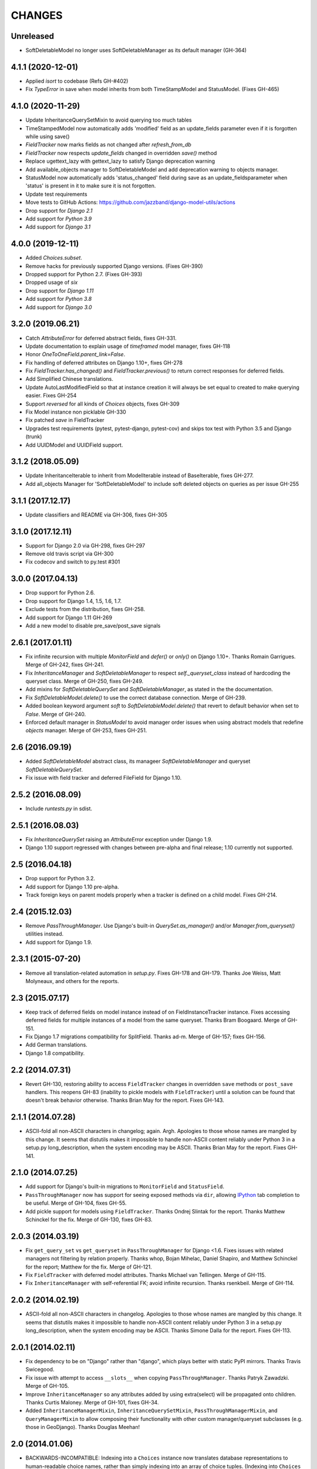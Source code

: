 CHANGES
=======

Unreleased
----------

- SoftDeletableModel no longer uses SoftDeletableManager as its default manager (GH-364)

4.1.1 (2020-12-01)
------------------
- Applied `isort` to codebase (Refs GH-#402)
- Fix `TypeError` in save when model inherits from both TimeStampModel
  and StatusModel. (Fixes GH-465)

4.1.0 (2020-11-29)
------------------
- Update InheritanceQuerySetMixin to avoid querying too much tables
- TimeStampedModel now automatically adds 'modified' field as an update_fields
  parameter even if it is forgotten while using save()
- `FieldTracker` now marks fields as not changed after `refresh_from_db`
- `FieldTracker` now respects `update_fields` changed in overridden `save()`
  method
- Replace ugettext_lazy with gettext_lazy to satisfy Django deprecation warning
- Add available_objects manager to SoftDeletableModel and add deprecation
  warning to objects manager.
- StatusModel now automatically adds 'status_changed' field during save as an
  update_fieldsparameter when 'status' is present in it to make sure it is not
  forgotten.
- Update test requirements
- Move tests to GitHub Actions: https://github.com/jazzband/django-model-utils/actions
- Drop support for `Django 2.1`
- Add support for `Python 3.9`
- Add support for `Django 3.1`

4.0.0 (2019-12-11)
------------------
- Added `Choices.subset`.
- Remove hacks for previously supported Django versions. (Fixes GH-390)
- Dropped support for Python 2.7. (Fixes GH-393)
- Dropped usage of `six`
- Drop support for `Django 1.11`
- Add support for `Python 3.8`
- Add support for `Django 3.0`

3.2.0 (2019.06.21)
-------------------
- Catch `AttributeError` for deferred abstract fields, fixes GH-331.
- Update documentation to explain usage of `timeframed` model manager, fixes GH-118
- Honor `OneToOneField.parent_link=False`.
- Fix handling of deferred attributes on Django 1.10+, fixes GH-278
- Fix `FieldTracker.has_changed()` and `FieldTracker.previous()` to return
  correct responses for deferred fields.
- Add Simplified Chinese translations.
- Update AutoLastModifiedField so that at instance creation it will
  always be set equal to created to make querying easier. Fixes GH-254
- Support `reversed` for all kinds of `Choices` objects, fixes GH-309
- Fix Model instance non picklable GH-330
- Fix patched `save` in FieldTracker
- Upgrades test requirements (pytest, pytest-django, pytest-cov) and
  skips tox test with Python 3.5 and Django (trunk)
- Add UUIDModel and UUIDField support.

3.1.2 (2018.05.09)
------------------
- Update InheritanceIterable to inherit from
  ModelIterable instead of BaseIterable, fixes GH-277.

- Add all_objects Manager for 'SoftDeletableModel' to include soft
  deleted objects on queries as per issue GH-255

3.1.1 (2017.12.17)
------------------

- Update classifiers and README via GH-306, fixes GH-305

3.1.0 (2017.12.11)
------------------

- Support for Django 2.0 via GH-298, fixes GH-297
- Remove old travis script via GH-300
- Fix codecov and switch to py.test #301

3.0.0 (2017.04.13)
------------------

- Drop support for Python 2.6.
- Drop support for Django 1.4, 1.5, 1.6, 1.7.
- Exclude tests from the distribution, fixes GH-258.
- Add support for Django 1.11 GH-269
- Add a new model to disable pre_save/post_save signals


2.6.1 (2017.01.11)
------------------

- Fix infinite recursion with multiple `MonitorField` and `defer()` or `only()`
  on Django 1.10+. Thanks Romain Garrigues. Merge of GH-242, fixes GH-241.

- Fix `InheritanceManager` and `SoftDeletableManager` to respect
  `self._queryset_class` instead of hardcoding the queryset class. Merge of
  GH-250, fixes GH-249.

- Add mixins for `SoftDeletableQuerySet` and `SoftDeletableManager`, as stated
  in the the documentation.

- Fix `SoftDeletableModel.delete()` to use the correct database connection.
  Merge of GH-239.

- Added boolean keyword argument `soft` to `SoftDeletableModel.delete()` that
  revert to default behavior when set to `False`. Merge of GH-240.

- Enforced default manager in `StatusModel` to avoid manager order issues when
  using abstract models that redefine `objects` manager. Merge of GH-253, fixes
  GH-251.


2.6 (2016.09.19)
----------------

- Added `SoftDeletableModel` abstract class, its manageer
  `SoftDeletableManager` and queryset `SoftDeletableQuerySet`.

- Fix issue with field tracker and deferred FileField for Django 1.10.


2.5.2 (2016.08.09)
------------------

- Include `runtests.py` in sdist.


2.5.1 (2016.08.03)
------------------

- Fix `InheritanceQuerySet` raising an `AttributeError` exception
  under Django 1.9.

- Django 1.10 support regressed with changes between pre-alpha and final
  release; 1.10 currently not supported.


2.5 (2016.04.18)
----------------

- Drop support for Python 3.2.

- Add support for Django 1.10 pre-alpha.

- Track foreign keys on parent models properly when a tracker
  is defined on a child model. Fixes GH-214.


2.4 (2015.12.03)
----------------

- Remove `PassThroughManager`. Use Django's built-in `QuerySet.as_manager()`
  and/or `Manager.from_queryset()` utilities instead.

- Add support for Django 1.9.


2.3.1 (2015-07-20)
------------------

- Remove all translation-related automation in `setup.py`. Fixes GH-178 and
  GH-179. Thanks Joe Weiss, Matt Molyneaux, and others for the reports.


2.3 (2015.07.17)
----------------

- Keep track of deferred fields on model instance instead of on
  FieldInstanceTracker instance. Fixes accessing deferred fields for multiple
  instances of a model from the same queryset. Thanks Bram Boogaard. Merge of
  GH-151.

- Fix Django 1.7 migrations compatibility for SplitField. Thanks ad-m. Merge of
  GH-157; fixes GH-156.

- Add German translations.

- Django 1.8 compatibility.


2.2 (2014.07.31)
----------------

- Revert GH-130, restoring ability to access ``FieldTracker`` changes in
  overridden ``save`` methods or ``post_save`` handlers. This reopens GH-83
  (inability to pickle models with ``FieldTracker``) until a solution can be
  found that doesn't break behavior otherwise. Thanks Brian May for the
  report. Fixes GH-143.


2.1.1 (2014.07.28)
------------------

- ASCII-fold all non-ASCII characters in changelog; again. Argh. Apologies to
  those whose names are mangled by this change. It seems that distutils makes
  it impossible to handle non-ASCII content reliably under Python 3 in a
  setup.py long_description, when the system encoding may be ASCII. Thanks
  Brian May for the report. Fixes GH-141.


2.1.0 (2014.07.25)
------------------

- Add support for Django's built-in migrations to ``MonitorField`` and
  ``StatusField``.

- ``PassThroughManager`` now has support for seeing exposed methods via
  ``dir``, allowing `IPython`_ tab completion to be useful. Merge of GH-104,
  fixes GH-55.

- Add pickle support for models using ``FieldTracker``.  Thanks Ondrej Slintak
  for the report.  Thanks Matthew Schinckel for the fix.  Merge of GH-130,
  fixes GH-83.

.. _IPython: http://ipython.org/


2.0.3 (2014.03.19)
-------------------

- Fix ``get_query_set`` vs ``get_queryset`` in ``PassThroughManager`` for
  Django <1.6. Fixes issues with related managers not filtering by relation
  properly. Thanks whop, Bojan Mihelac, Daniel Shapiro, and Matthew Schinckel
  for the report; Matthew for the fix. Merge of GH-121.

- Fix ``FieldTracker`` with deferred model attributes. Thanks Michael van
  Tellingen. Merge of GH-115.

- Fix ``InheritanceManager`` with self-referential FK; avoid infinite
  recursion. Thanks rsenkbeil. Merge of GH-114.

2.0.2 (2014.02.19)
-------------------

- ASCII-fold all non-ASCII characters in changelog. Apologies to those whose
  names are mangled by this change. It seems that distutils makes it impossible
  to handle non-ASCII content reliably under Python 3 in a setup.py
  long_description, when the system encoding may be ASCII. Thanks Simone Dalla
  for the report. Fixes GH-113.


2.0.1 (2014.02.11)
-------------------

- Fix dependency to be on "Django" rather than "django", which plays better
  with static PyPI mirrors. Thanks Travis Swicegood.

- Fix issue with attempt to access ``__slots__`` when copying
  ``PassThroughManager``. Thanks Patryk Zawadzki. Merge of GH-105.

- Improve ``InheritanceManager`` so any attributes added by using extra(select)
  will be propagated onto children. Thanks Curtis Maloney. Merge of GH-101,
  fixes GH-34.

- Added ``InheritanceManagerMixin``, ``InheritanceQuerySetMixin``,
  ``PassThroughManagerMixin``, and ``QueryManagerMixin`` to allow composing
  their functionality with other custom manager/queryset subclasses (e.g. those
  in GeoDjango). Thanks Douglas Meehan!


2.0 (2014.01.06)
----------------

- BACKWARDS-INCOMPATIBLE: Indexing into a ``Choices`` instance now translates
  database representations to human-readable choice names, rather than simply
  indexing into an array of choice tuples. (Indexing into ``Choices`` was
  previously not documented.) If you have code that is relying on indexing or
  slicing ``Choices``, the simplest workaround is to change e.g. ``STATUS[1:]``
  to ``list(STATUS)[1:]``.

- Fixed bug with checking for field name conflicts for added query managers on
  `StatusModel`.

- Can pass `choices_name` to `StatusField` to use a different name for
  choices class attribute. ``STATUS`` is used by default.

- Can pass model subclasses, rather than strings, into
  `select_subclasses()`. Thanks Keryn Knight. Merge of GH-79.

- Deepcopying a `Choices` instance no longer fails with infinite recursion in
  `getattr`. Thanks Leden. Merge of GH-75.

- `get_subclass()` method is now available on both managers and
  querysets. Thanks Travis Swicegood. Merge of GH-82.

- Fix bug in `InheritanceManager` with grandchild classes on Django 1.6+;
  `select_subclasses('child', 'child__grandchild')` would only ever get to the
  child class. Thanks Keryn Knight for report and proposed fix.

- MonitorField now accepts a 'when' parameter. It will update only when the field
  changes to one of the values specified.


1.5.0 (2013.08.29)
------------------

- `Choices` now accepts option-groupings. Fixes GH-14.

- `Choices` can now be added to other `Choices` or to any iterable, and can be
  compared for equality with itself. Thanks Tony Aldridge. (Merge of GH-76.)

- `Choices` now `__contains__` its Python identifier values. Thanks Keryn
  Knight. (Merge of GH-69).

- Fixed a bug causing ``KeyError`` when saving with the parameter
  ``update_fields`` in which there are untracked fields. Thanks Mikhail
  Silonov. (Merge of GH-70, fixes GH-71).

- Fixed ``FieldTracker`` usage on inherited models.  Fixes GH-57.

- Added mutable field support to ``FieldTracker`` (Merge of GH-73, fixes GH-74)


1.4.0 (2013.06.03)
------------------

- Introduced ``FieldTracker`` as replacement for ``ModelTracker``, which is now
  deprecated.

- ``PassThroughManager.for_queryset_class()`` no longer ignores superclass
  ``get_query_set``. Thanks Andy Freeland.

- Fixed ``InheritanceManager`` bug with grandchildren in Django 1.6. Thanks
  CrazyCasta.

- Fixed lack of ``get_FOO_display`` method for ``StatusField``. Fixes GH-41.


1.3.1 (2013.04.11)
------------------

- Added explicit default to ``BooleanField`` in tests, for Django trunk
  compatibility.

- Fixed intermittent ``StatusField`` bug.  Fixes GH-29.

- Added Python 3 support.

- Dropped support for Django 1.2 and 1.3.  Django 1.4.2+ required.


1.3.0 (2013.03.27)
------------------

- Allow specifying default value for a ``StatusField``. Thanks Felipe
  Prenholato.

- Fix calling ``create()`` on a ``RelatedManager`` that subclasses a dynamic
  ``PassThroughManager``. Thanks SeiryuZ for the report. Fixes GH-24.

- Add workaround for https://code.djangoproject.com/ticket/16855 in
  InheritanceQuerySet to avoid overriding prior calls to
  ``select_related()``. Thanks ivirabyan.

- Added support for arbitrary levels of model inheritance in
  InheritanceManager. Thanks ivirabyan. (This feature only works in Django
  1.6+ due to https://code.djangoproject.com/ticket/16572).

- Added ``ModelTracker`` for tracking field changes between model saves. Thanks
  Trey Hunner.


1.2.0 (2013.01.27)
------------------

- Moved primary development from `Bitbucket`_ to `GitHub`_. Bitbucket mirror
  will continue to receive updates; Bitbucket issue tracker will be closed once
  all issues tracked in it are resolved.

.. _BitBucket: https://bitbucket.org/carljm/django-model-utils/overview
.. _GitHub: https://github.com/carljm/django-model-utils/

- Removed deprecated ``ChoiceEnum``, ``InheritanceCastModel``,
  ``InheritanceCastManager``, and ``manager_from``.

- Fixed pickling of ``PassThroughManager``. Thanks Rinat Shigapov.

- Set ``use_for_related_fields = True`` on ``QueryManager``.

- Added ``__len__`` method to ``Choices``. Thanks Ryan Kaskel and James Oakley.

- Fixed ``InheritanceQuerySet`` on Django 1.5. Thanks Javier Garcia Sogo.

1.1.0 (2012.04.13)
------------------

- Updated AutoCreatedField, AutoLastModifiedField, MonitorField, and
  TimeFramedModel to use ``django.utils.timezone.now`` on Django 1.4.
  Thanks Donald Stufft.

- Fixed annotation of InheritanceQuerysets. Thanks Jeff Elmore and Facundo
  Gaich.

- Dropped support for Python 2.5 and Django 1.1. Both are no longer supported
  even for security fixes, and should not be used.

- Added ``PassThroughManager.for_queryset_class()``, which fixes use of
  ``PassThroughManager`` with related fields. Thanks Ryan Kaskel for report and
  fix.

- Added ``InheritanceManager.get_subclass()``. Thanks smacker.

1.0.0 (2011.06.16)
------------------

- Fixed using SplitField on an abstract base model.

- Fixed issue #8, adding ``use_for_related_fields = True`` to
  ``InheritanceManager``.

- Added ``PassThroughManager``. Thanks Paul McLanahan.

- Added pending-deprecation warnings for ``InheritanceCastModel``,
  ``manager_from``, and Django 1.1 support. Removed documentation for the
  deprecated utilities. Bumped ``ChoiceEnum`` from pending-deprecation to
  deprecation.

- Fixed issue #6, bug with InheritanceManager and descriptor fields (e.g.
  FileField).  Thanks zyegfryed for the fix and sayane for tests.

0.6.0 (2011.02.18)
------------------

- updated SplitField to define get_prep_value rather than get_db_prep_value.
  This avoids deprecation warnings on Django trunk/1.3, but makes SplitField
  incompatible with Django versions prior to 1.2.

- added InheritanceManager, a better approach to selecting subclass instances
  for Django 1.2+. Thanks Jeff Elmore.

- added InheritanceCastManager and InheritanceCastQuerySet, to allow bulk
  casting of a queryset to child types.  Thanks Gregor Muellegger.

0.5.0 (2010.09.24)
------------------

- added manager_from (thanks George Sakkis)
- added StatusField, MonitorField, TimeFramedModel, and StatusModel
  (thanks Jannis Leidel)
- deprecated ChoiceEnum and replaced with Choices

0.4.0 (2010.03.16)
------------------

- added SplitField
- added ChoiceEnum
- added South support for custom model fields

0.3.0
-----

- Added ``QueryManager``
